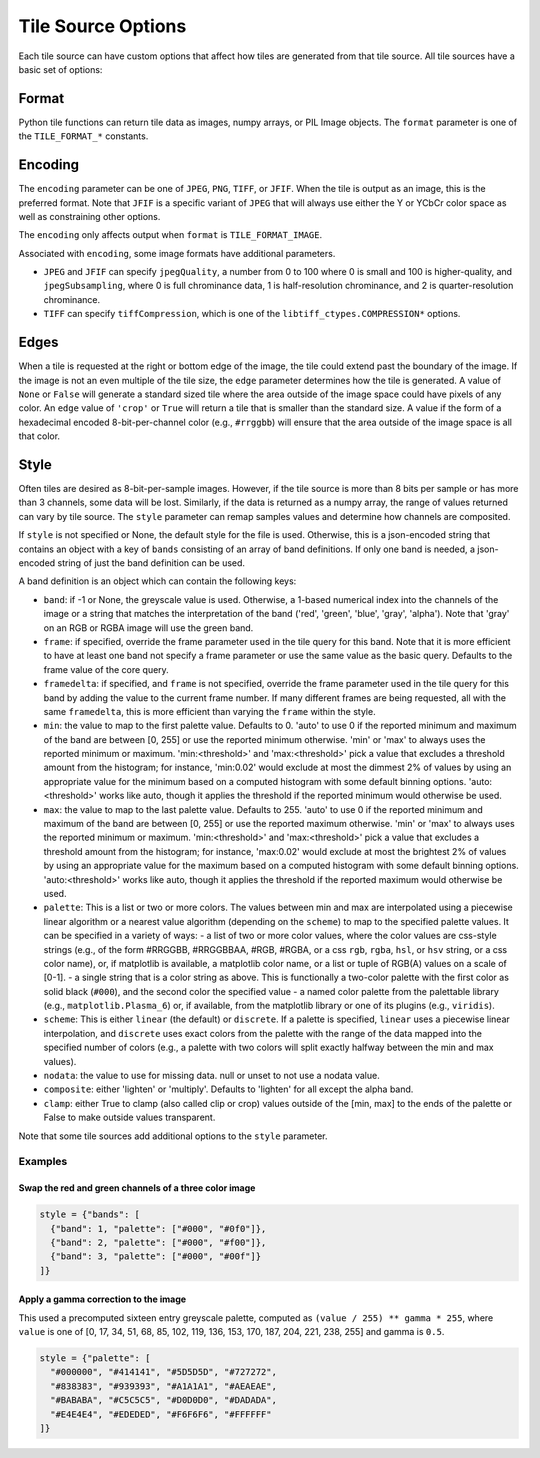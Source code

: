 Tile Source Options
===================

Each tile source can have custom options that affect how tiles are generated from that tile source.  All tile sources have a basic set of options:

Format
------

Python tile functions can return tile data as images, numpy arrays, or PIL Image objects.  The ``format`` parameter is one of the ``TILE_FORMAT_*`` constants.

Encoding
--------

The ``encoding`` parameter can be one of ``JPEG``, ``PNG``, ``TIFF``, or ``JFIF``.  When the tile is output as an image, this is the preferred format.  Note that ``JFIF`` is a specific variant of ``JPEG`` that will always use either the Y or YCbCr color space as well as constraining other options.

The ``encoding`` only affects output when ``format`` is ``TILE_FORMAT_IMAGE``.

Associated with ``encoding``, some image formats have additional parameters.

- ``JPEG`` and ``JFIF`` can specify ``jpegQuality``, a number from 0 to 100 where 0 is small and 100 is higher-quality, and ``jpegSubsampling``, where 0 is full chrominance data, 1 is half-resolution chrominance, and 2 is quarter-resolution chrominance.

- ``TIFF`` can specify ``tiffCompression``, which is one of the ``libtiff_ctypes.COMPRESSION*`` options.

Edges
-----

When a tile is requested at the right or bottom edge of the image, the tile could extend past the boundary of the image.  If the image is not an even multiple of the tile size, the ``edge`` parameter determines how the tile is generated.  A value of ``None`` or ``False`` will generate a standard sized tile where the area outside of the image space could have pixels of any color.  An ``edge`` value of ``'crop'`` or ``True`` will return a tile that is smaller than the standard size.  A value if the form of a hexadecimal encoded 8-bit-per-channel color (e.g., ``#rrggbb``) will ensure that the area outside of the image space is all that color.

Style
-----

Often tiles are desired as 8-bit-per-sample images.  However, if the tile source is more than 8 bits per sample or has more than 3 channels, some data will be lost.  Similarly, if the data is returned as a numpy array, the range of values returned can vary by tile source.  The ``style`` parameter can remap samples values and determine how channels are composited.

If ``style`` is not specified or None, the default style for the file is used.  Otherwise, this is a json-encoded string that contains an object with a key of ``bands`` consisting of an array of band definitions.  If only one band is needed, a json-encoded string of just the band definition can be used.

A band definition is an object which can contain the following keys:

- ``band``: if -1 or None, the greyscale value is used.  Otherwise, a 1-based numerical index into the channels of the image or a string that matches the interpretation of the band ('red', 'green', 'blue', 'gray', 'alpha').  Note that 'gray' on an RGB or RGBA image will use the green band.

- ``frame``: if specified, override the frame parameter used in the tile query for this band.  Note that it is more efficient to have at least one band not specify a frame parameter or use the same value as the basic query.  Defaults to the frame value of the core query.

- ``framedelta``: if specified, and ``frame`` is not specified, override the frame parameter used in the tile query for this band by adding the value to the current frame number.  If many different frames are being requested, all with the same ``framedelta``, this is more efficient than varying the ``frame`` within the style.

- ``min``: the value to map to the first palette value.  Defaults to 0.  'auto' to use 0 if the reported minimum and maximum of the band are between [0, 255] or use the reported minimum otherwise.  'min' or 'max' to always uses the reported minimum or maximum.  'min:<threshold>' and 'max:<threshold>' pick a value that excludes a threshold amount from the histogram; for instance, 'min:0.02' would exclude at most the dimmest 2% of values by using an appropriate value for the minimum based on a computed histogram with some default binning options.  'auto:<threshold>' works like auto, though it applies the threshold if the reported minimum would otherwise be used.

- ``max``: the value to map to the last palette value.  Defaults to 255.  'auto' to use 0 if the reported minimum and maximum of the band are between [0, 255] or use the reported maximum otherwise.  'min' or 'max' to always uses the reported minimum or maximum.  'min:<threshold>' and 'max:<threshold>' pick a value that excludes a threshold amount from the histogram; for instance, 'max:0.02' would exclude at most the brightest 2% of values by using an appropriate value for the maximum based on a computed histogram with some default binning options.  'auto:<threshold>' works like auto, though it applies the threshold if the reported maximum would otherwise be used.

- ``palette``: This is a list or two or more colors. The values between min and max are interpolated using a piecewise linear algorithm or a nearest value algorithm (depending on the ``scheme``) to map to the specified palette values.  It can be specified in a variety of ways:
  - a list of two or more color values, where the color values are css-style strings (e.g., of the form #RRGGBB, #RRGGBBAA, #RGB, #RGBA, or a css ``rgb``, ``rgba``, ``hsl``, or ``hsv`` string, or a css color name), or, if matplotlib is available, a matplotlib color name, or a list or tuple of RGB(A) values on a scale of [0-1].
  - a single string that is a color string as above.  This is functionally a two-color palette with the first color as solid black (``#000``), and the second color the specified value
  - a named color palette from the palettable library (e.g., ``matplotlib.Plasma_6``) or, if available, from the matplotlib library or one of its plugins (e.g., ``viridis``).

- ``scheme``: This is either ``linear`` (the default) or ``discrete``.  If a palette is specified, ``linear`` uses a piecewise linear interpolation, and ``discrete`` uses exact colors from the palette with the range of the data mapped into the specified number of colors (e.g., a palette with two colors will split exactly halfway between the min and max values).

- ``nodata``: the value to use for missing data.  null or unset to not use a nodata value.

- ``composite``: either 'lighten' or 'multiply'.  Defaults to 'lighten' for all except the alpha band.

- ``clamp``: either True to clamp (also called clip or crop) values outside of the [min, max] to the ends of the palette or False to make outside values transparent.

Note that some tile sources add additional options to the ``style`` parameter.

Examples
++++++++

Swap the red and green channels of a three color image
______________________________________________________

.. code-block::

  style = {"bands": [
    {"band": 1, "palette": ["#000", "#0f0"]},
    {"band": 2, "palette": ["#000", "#f00"]},
    {"band": 3, "palette": ["#000", "#00f"]}
  ]}

Apply a gamma correction to the image
_____________________________________

This used a precomputed sixteen entry greyscale palette, computed as ``(value / 255) ** gamma * 255``, where ``value`` is one of [0, 17, 34, 51, 68, 85, 102, 119, 136, 153, 170, 187, 204, 221, 238, 255] and gamma is ``0.5``.

.. code-block::

  style = {"palette": [
    "#000000", "#414141", "#5D5D5D", "#727272",
    "#838383", "#939393", "#A1A1A1", "#AEAEAE",
    "#BABABA", "#C5C5C5", "#D0D0D0", "#DADADA",
    "#E4E4E4", "#EDEDED", "#F6F6F6", "#FFFFFF"
  ]}
